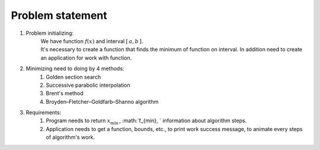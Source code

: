 Problem statement
=============================================
1. Problem initializing:
    | We have function :math:`f(x)` and interval :math:`[\, a, b \, ]`.
    | It's necessary to create a function that finds the minimum of function on interval. In addition need to create an application for work with function.

2. Minimizing need to doing by 4 methods:
    1. Golden section search
    2. Successive parabolic interpolation
    3. Brent's method
    4. Broyden–Fletcher–Goldfarb–Shanno algorithm

3. Requirements:
    1. Program needs to return :math:`x_{\min}\,`, :math:`f_{\min}, ` information about algorithm steps.
    2. Application needs to get a function, bounds, etc., to print work success message, to animate every steps of algorithm's work.

